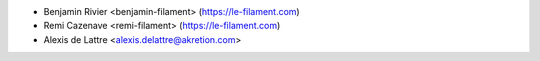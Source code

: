 * Benjamin Rivier <benjamin-filament> (https://le-filament.com)
* Remi Cazenave <remi-filament> (https://le-filament.com)
* Alexis de Lattre <alexis.delattre@akretion.com>
